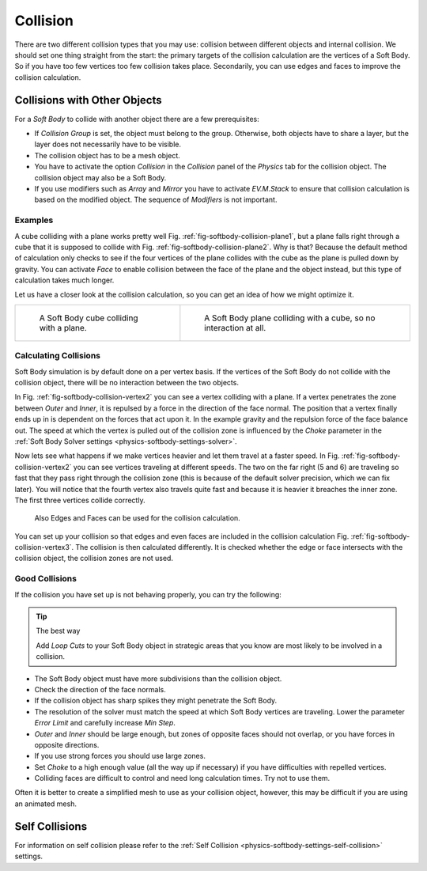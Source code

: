 ..    TODO/Review: {{review|copy=X|text=partially}}.

*********
Collision
*********

There are two different collision types that you may use:
collision between different objects and internal collision.
We should set one thing straight from the start:
the primary targets of the collision calculation are the vertices of a Soft Body.
So if you have too few vertices too few collision takes place. Secondarily,
you can use edges and faces to improve the collision calculation.


Collisions with Other Objects
=============================

For a *Soft Body* to collide with another object there are a few prerequisites:

- If *Collision Group* is set, the object must belong to the group.
  Otherwise, both objects have to share a layer, but the layer does not necessarily have to be visible.
- The collision object has to be a mesh object.
- You have to activate the option *Collision* in the *Collision* panel of the *Physics* tab
  for the collision object. The collision object may also be a Soft Body.
- If you use modifiers such as *Array* and *Mirror* you have to activate *EV.M.Stack* to ensure
  that collision calculation is based on the modified object. The sequence of *Modifiers* is not important.


Examples
--------

A cube colliding with a plane works pretty well Fig. :ref:`fig-softbody-collision-plane1`,
but a plane falls right through a cube that it is supposed to collide with
Fig. :ref:`fig-softbody-collision-plane2`. Why is that?
Because the default method of calculation only checks to see if the four vertices of
the plane collides with the cube as the plane is pulled down by gravity. You can activate
*Face* to enable collision between the face of the plane and the object instead,
but this type of calculation takes much longer.

Let us have a closer look at the collision calculation, so you can get an idea of how we might optimize it.

.. list-table::

   * - .. _fig-softbody-collision-plane1:

       .. figure:: /images/physics_soft-body_collision_cube-plane-1.png

          A Soft Body cube colliding with a plane.

     - .. _fig-softbody-collision-plane2:

       .. figure:: /images/physics_soft-body_collision_cube-plane-2.png

          A Soft Body plane colliding with a cube, so no interaction at all.


Calculating Collisions
----------------------

.. only:: builder_html

   .. _fig-softbody-collision-vertex2:

   .. figure:: /images/physics_soft-body_collision_vertex-plane2.gif

      Six Soft Body vertices with different speed.

      `Blend file <https://wiki.blender.org/index.php/Media:CollidingVertices.blend>`__.

.. only:: latex or epub

   An example image can be found at:
   https://docs.blender.org/manual/en/dev/physics/soft_body/collision.html#calculating-collisions

Soft Body simulation is by default done on a per vertex basis. If the vertices of the Soft Body
do not collide with the collision object, there will be no interaction between the two objects.

In Fig. :ref:`fig-softbody-collision-vertex2` you can see a vertex colliding with a plane.
If a vertex penetrates the zone between *Outer* and *Inner*, it is repulsed by a force in
the direction of the face normal. The position that a vertex finally ends up in is dependent
on the forces that act upon it. In the example gravity and the repulsion force of the face balance out.
The speed at which the vertex is pulled out of the collision zone is influenced by the *Choke* parameter
in the :ref:`Soft Body Solver settings <physics-softbody-settings-solver>`.

Now lets see what happens if we make vertices heavier and let them travel at a faster speed.
In Fig. :ref:`fig-softbody-collision-vertex2` you can see vertices traveling at different speeds.
The two on the far right (5 and 6) are traveling so fast that they pass right through the collision zone
(this is because of the default solver precision, which we can fix later). You will notice that
the fourth vertex also travels quite fast and because it is heavier it breaches the inner zone.
The first three vertices collide correctly.

.. _fig-softbody-collision-vertex3:

.. figure:: /images/physics_soft-body_collision_edges.png

   Also Edges and Faces can be used for the collision calculation.


You can set up your collision so that edges and even faces are included in the collision calculation Fig.
:ref:`fig-softbody-collision-vertex3`. The collision is then calculated differently. It is checked whether
the edge or face intersects with the collision object, the collision zones are not used.


Good Collisions
---------------

If the collision you have set up is not behaving properly, you can try the following:

.. tip:: The best way

   Add *Loop Cuts* to your Soft Body object in strategic areas that
   you know are most likely to be involved in a collision.

- The Soft Body object must have more subdivisions than the collision object.
- Check the direction of the face normals.
- If the collision object has sharp spikes they might penetrate the Soft Body.
- The resolution of the solver must match the speed at which Soft Body vertices are traveling.
  Lower the parameter *Error Limit* and carefully increase *Min Step*.
- *Outer* and *Inner* should be large enough, but zones of opposite faces should not overlap,
  or you have forces in opposite directions.
- If you use strong forces you should use large zones.
- Set *Choke* to a high enough value (all the way up if necessary) if you have difficulties with repelled vertices.
- Colliding faces are difficult to control and need long calculation times. Try not to use them.

Often it is better to create a simplified mesh to use as your collision object,
however, this may be difficult if you are using an animated mesh.


Self Collisions
===============

For information on self collision please refer to
the :ref:`Self Collision <physics-softbody-settings-self-collision>` settings.
